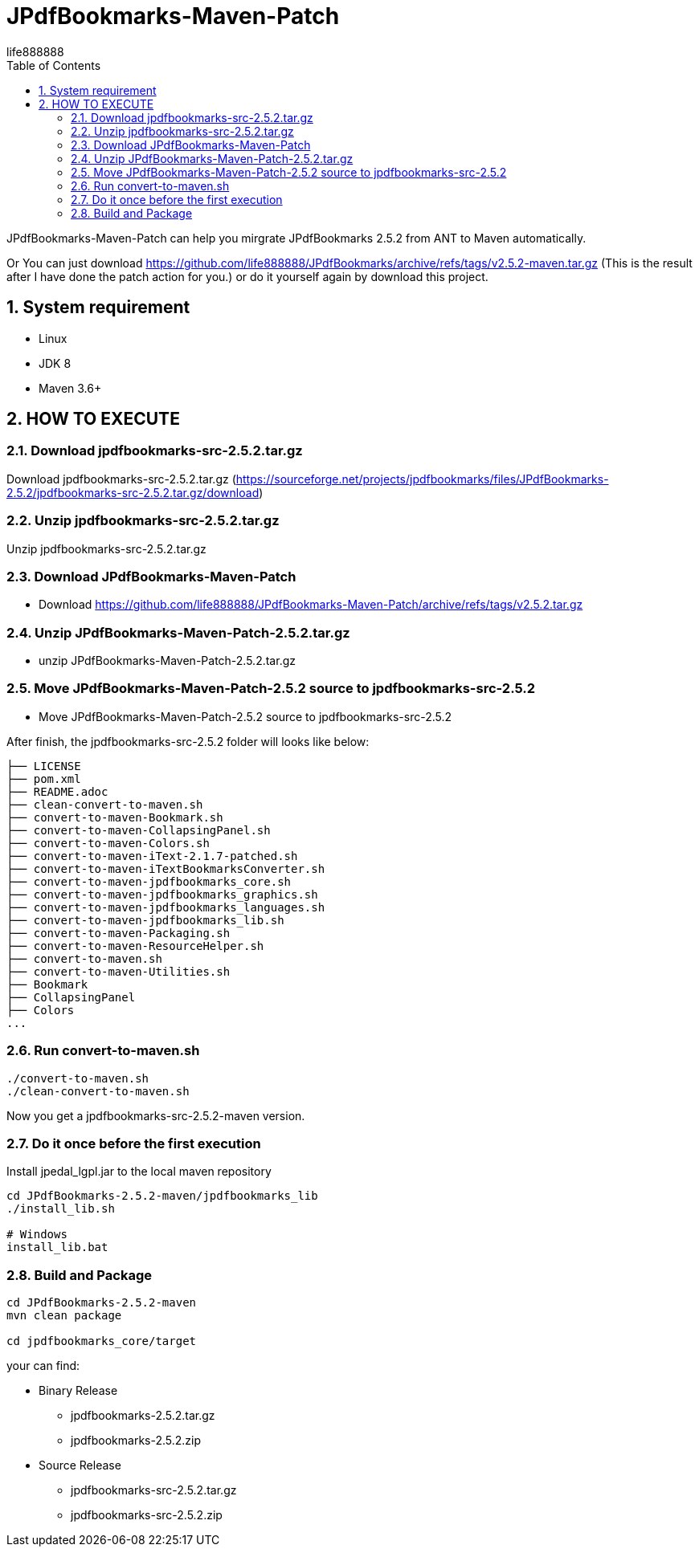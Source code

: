 = JPdfBookmarks-Maven-Patch
life888888
:doctype: article
:encoding: utf-8
:lang: zh
:toc: left
:numbered:
:experimental:

JPdfBookmarks-Maven-Patch can help you mirgrate JPdfBookmarks 2.5.2 from ANT to Maven automatically.

Or You can just download https://github.com/life888888/JPdfBookmarks/archive/refs/tags/v2.5.2-maven.tar.gz (This is the result after I have done the patch action for you.) or do it yourself again by download this project.

== System requirement

* Linux
* JDK 8
* Maven 3.6+
 
== HOW TO EXECUTE

=== Download jpdfbookmarks-src-2.5.2.tar.gz

Download jpdfbookmarks-src-2.5.2.tar.gz (https://sourceforge.net/projects/jpdfbookmarks/files/JPdfBookmarks-2.5.2/jpdfbookmarks-src-2.5.2.tar.gz/download)

=== Unzip jpdfbookmarks-src-2.5.2.tar.gz

Unzip jpdfbookmarks-src-2.5.2.tar.gz

=== Download JPdfBookmarks-Maven-Patch
* Download https://github.com/life888888/JPdfBookmarks-Maven-Patch/archive/refs/tags/v2.5.2.tar.gz

=== Unzip JPdfBookmarks-Maven-Patch-2.5.2.tar.gz
** unzip JPdfBookmarks-Maven-Patch-2.5.2.tar.gz

=== Move JPdfBookmarks-Maven-Patch-2.5.2 source to jpdfbookmarks-src-2.5.2
* Move JPdfBookmarks-Maven-Patch-2.5.2 source to jpdfbookmarks-src-2.5.2

After finish, the jpdfbookmarks-src-2.5.2 folder will looks like below:

[source,bash]
----
├── LICENSE
├── pom.xml
├── README.adoc
├── clean-convert-to-maven.sh
├── convert-to-maven-Bookmark.sh
├── convert-to-maven-CollapsingPanel.sh
├── convert-to-maven-Colors.sh
├── convert-to-maven-iText-2.1.7-patched.sh
├── convert-to-maven-iTextBookmarksConverter.sh
├── convert-to-maven-jpdfbookmarks_core.sh
├── convert-to-maven-jpdfbookmarks_graphics.sh
├── convert-to-maven-jpdfbookmarks_languages.sh
├── convert-to-maven-jpdfbookmarks_lib.sh
├── convert-to-maven-Packaging.sh
├── convert-to-maven-ResourceHelper.sh
├── convert-to-maven.sh
├── convert-to-maven-Utilities.sh
├── Bookmark
├── CollapsingPanel
├── Colors
...
----

=== Run convert-to-maven.sh

[source,bash]
----
./convert-to-maven.sh
./clean-convert-to-maven.sh
----

Now you get a jpdfbookmarks-src-2.5.2-maven version.

=== Do it once before the first execution 

.Install jpedal_lgpl.jar to the local maven repository
[source,bash]
----
cd JPdfBookmarks-2.5.2-maven/jpdfbookmarks_lib
./install_lib.sh

# Windows
install_lib.bat
----


=== Build and Package

[source,bash]
----
cd JPdfBookmarks-2.5.2-maven
mvn clean package

cd jpdfbookmarks_core/target
----

your can find:

* Binary Release
** jpdfbookmarks-2.5.2.tar.gz
** jpdfbookmarks-2.5.2.zip

* Source Release
** jpdfbookmarks-src-2.5.2.tar.gz
** jpdfbookmarks-src-2.5.2.zip


